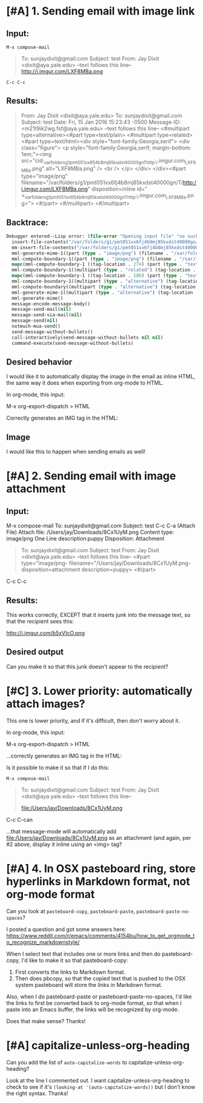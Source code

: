 * [#A] 1. Sending email with image link 

** Input:
~M-x compose-mail~ 

#+BEGIN_QUOTE
To: sunjaydixit@gmail.com 
Subject: test
From: Jay Dixit <dixit@aya.yale.edu>
--text follows this line--
http://i.imgur.com/LXF8MBa.png 

#+END_QUOTE

~C-c C-c~ 

** Results: 
#+BEGIN_QUOTE
From: Jay Dixit <dixit@aya.yale.edu>
To: sunjaydixit@gmail.com 
Subject: test
Date: Fri, 15 Jan 2016 15:23:43 -0500
Message-ID: <m21t9ik2wg.fsf@aya.yale.edu>
--text follows this line--
<#multipart type=alternative><#part type=text/plain>[[http://i.imgur.com/LXF8MBa.png]] 
<#multipart type=related><#part type=text/html><div style="font-family:Georgia,serif">
<div class="figure">
<p style="font-family:Georgia,serif; margin-bottom: 1em;"><img src="cid:_var_folders_g1_pmt051xx6fj4b8mj85kxdst40000gn_T_http:_i.imgur.com_LXF8MBa.png" alt="LXF8MBa.png" /> <br  />
</p>
</div>
</div><#part type="image/png" filename="/var/folders/g1/pmt051xx6fj4b8mj85kxdst40000gn/T/http:/i.imgur.com/LXF8MBa.png" disposition=inline id="<_var_folders_g1_pmt051xx6fj4b8mj85kxdst40000gn_T_http:_i.imgur.com_LXF8MBa.png>">
<#/part>
<#/multipart>
<#/multipart>

#+END_QUOTE

** Backtrace: 

#+BEGIN_SRC emacs-lisp
Debugger entered--Lisp error: (file-error "Opening input file" "no such file or directory" "/var/folders/g1/pmt051xx6fj4b8mj85kxdst40000gn/T/http:/i.imgur.com/erkff32.png")
  insert-file-contents("/var/folders/g1/pmt051xx6fj4b8mj85kxdst40000gn/T/http:/i.imgur.com/erkff32.png" nil nil nil nil)
  mm-insert-file-contents("/var/folders/g1/pmt051xx6fj4b8mj85kxdst40000gn/T/http:/i.imgur.com/erkff32.png" nil nil nil nil t)
  mml-generate-mime-1((part (type . "image/png") (filename . "/var/folders/g1/pmt051xx6fj4b8mj85kxdst40000gn/T/http:/i.imgur.com/erkff32.png") (disposition . "inline") (id . "<_var_folders_g1_pmt051xx6fj4b8mj85kxdst40000gn_T_http:_i.imgur.com_erkff32.png>") (tag-location . 581) (contents . "")))
  mml-compute-boundary-1((part (type . "image/png") (filename . "/var/folders/g1/pmt051xx6fj4b8mj85kxdst40000gn/T/http:/i.imgur.com/erkff32.png") (disposition . "inline") (id . "<_var_folders_g1_pmt051xx6fj4b8mj85kxdst40000gn_T_http:_i.imgur.com_erkff32.png>") (tag-location . 581) (contents . "")))
  mapc(mml-compute-boundary-1 ((tag-location . 274) (part (type . "text/html") (tag-location . 299) (contents . "<div style=\"font-family:Georgia,serif\">\n<div class=\"figure\">\n<p style=\"font-family:Georgia,serif; margin-bottom: 1em;\"><img src=\"cid:_var_folders_g1_pmt051xx6fj4b8mj85kxdst40000gn_T_http:_i.imgur.com_erkff32.png\" alt=\"erkff32.png\" /> <br  />\n</p>\n</div>\n</div>")) (part (type . "image/png") (filename . "/var/folders/g1/pmt051xx6fj4b8mj85kxdst40000gn/T/http:/i.imgur.com/erkff32.png") (disposition . "inline") (id . "<_var_folders_g1_pmt051xx6fj4b8mj85kxdst40000gn_T_http:_i.imgur.com_erkff32.png>") (tag-location . 581) (contents . ""))))
  mml-compute-boundary-1((multipart (type . "related") (tag-location . 274) (part (type . "text/html") (tag-location . 299) (contents . "<div style=\"font-family:Georgia,serif\">\n<div class=\"figure\">\n<p style=\"font-family:Georgia,serif; margin-bottom: 1em;\"><img src=\"cid:_var_folders_g1_pmt051xx6fj4b8mj85kxdst40000gn_T_http:_i.imgur.com_erkff32.png\" alt=\"erkff32.png\" /> <br  />\n</p>\n</div>\n</div>")) (part (type . "image/png") (filename . "/var/folders/g1/pmt051xx6fj4b8mj85kxdst40000gn/T/http:/i.imgur.com/erkff32.png") (disposition . "inline") (id . "<_var_folders_g1_pmt051xx6fj4b8mj85kxdst40000gn_T_http:_i.imgur.com_erkff32.png>") (tag-location . 581) (contents . ""))))
  mapc(mml-compute-boundary-1 ((tag-location . 186) (part (type . "text/plain") (tag-location . 215) (contents . "[[http://i.imgur.com/erkff32.png]] \n")) (multipart (type . "related") (tag-location . 274) (part (type . "text/html") (tag-location . 299) (contents . "<div style=\"font-family:Georgia,serif\">\n<div class=\"figure\">\n<p style=\"font-family:Georgia,serif; margin-bottom: 1em;\"><img src=\"cid:_var_folders_g1_pmt051xx6fj4b8mj85kxdst40000gn_T_http:_i.imgur.com_erkff32.png\" alt=\"erkff32.png\" /> <br  />\n</p>\n</div>\n</div>")) (part (type . "image/png") (filename . "/var/folders/g1/pmt051xx6fj4b8mj85kxdst40000gn/T/http:/i.imgur.com/erkff32.png") (disposition . "inline") (id . "<_var_folders_g1_pmt051xx6fj4b8mj85kxdst40000gn_T_http:_i.imgur.com_erkff32.png>") (tag-location . 581) (contents . "")))))
  mml-compute-boundary-1((multipart (type . "alternative") (tag-location . 186) (part (type . "text/plain") (tag-location . 215) (contents . "[[http://i.imgur.com/erkff32.png]] \n")) (multipart (type . "related") (tag-location . 274) (part (type . "text/html") (tag-location . 299) (contents . "<div style=\"font-family:Georgia,serif\">\n<div class=\"figure\">\n<p style=\"font-family:Georgia,serif; margin-bottom: 1em;\"><img src=\"cid:_var_folders_g1_pmt051xx6fj4b8mj85kxdst40000gn_T_http:_i.imgur.com_erkff32.png\" alt=\"erkff32.png\" /> <br  />\n</p>\n</div>\n</div>")) (part (type . "image/png") (filename . "/var/folders/g1/pmt051xx6fj4b8mj85kxdst40000gn/T/http:/i.imgur.com/erkff32.png") (disposition . "inline") (id . "<_var_folders_g1_pmt051xx6fj4b8mj85kxdst40000gn_T_http:_i.imgur.com_erkff32.png>") (tag-location . 581) (contents . "")))))
  mml-compute-boundary((multipart (type . "alternative") (tag-location . 186) (part (type . "text/plain") (tag-location . 215) (contents . "[[http://i.imgur.com/erkff32.png]] \n")) (multipart (type . "related") (tag-location . 274) (part (type . "text/html") (tag-location . 299) (contents . "<div style=\"font-family:Georgia,serif\">\n<div class=\"figure\">\n<p style=\"font-family:Georgia,serif; margin-bottom: 1em;\"><img src=\"cid:_var_folders_g1_pmt051xx6fj4b8mj85kxdst40000gn_T_http:_i.imgur.com_erkff32.png\" alt=\"erkff32.png\" /> <br  />\n</p>\n</div>\n</div>")) (part (type . "image/png") (filename . "/var/folders/g1/pmt051xx6fj4b8mj85kxdst40000gn/T/http:/i.imgur.com/erkff32.png") (disposition . "inline") (id . "<_var_folders_g1_pmt051xx6fj4b8mj85kxdst40000gn_T_http:_i.imgur.com_erkff32.png>") (tag-location . 581) (contents . "")))))
  mml-generate-mime-1((multipart (type . "alternative") (tag-location . 186) (part (type . "text/plain") (tag-location . 215) (contents . "[[http://i.imgur.com/erkff32.png]] \n")) (multipart (type . "related") (tag-location . 274) (part (type . "text/html") (tag-location . 299) (contents . "<div style=\"font-family:Georgia,serif\">\n<div class=\"figure\">\n<p style=\"font-family:Georgia,serif; margin-bottom: 1em;\"><img src=\"cid:_var_folders_g1_pmt051xx6fj4b8mj85kxdst40000gn_T_http:_i.imgur.com_erkff32.png\" alt=\"erkff32.png\" /> <br  />\n</p>\n</div>\n</div>")) (part (type . "image/png") (filename . "/var/folders/g1/pmt051xx6fj4b8mj85kxdst40000gn/T/http:/i.imgur.com/erkff32.png") (disposition . "inline") (id . "<_var_folders_g1_pmt051xx6fj4b8mj85kxdst40000gn_T_http:_i.imgur.com_erkff32.png>") (tag-location . 581) (contents . "")))))
  mml-generate-mime()
  message-encode-message-body()
  message-send-mail(nil)
  message-send-via-mail(nil)
  message-send(nil)
  notmuch-mua-send()
  send-message-without-bullets()
  call-interactively(send-message-without-bullets nil nil)
  command-execute(send-message-without-bullets) 
#+END_SRC


** Desired behavior 
I would like it to automatically display the image in the email as inline HTML, the same way it does when exporting from org-mode to HTML.

In org-mode, this input:

#+BEGIN_QUOTE
    * Image 
    http://i.imgur.com/erkff32.png 
#+END_QUOTE

M-x org-export-dispatch > HTML 

Correctly generates an IMG tag in the HTML: 

#+BEGIN_HTML
<?xml version="1.0" encoding="utf-8"?>
<!DOCTYPE html PUBLIC "-//W3C//DTD XHTML 1.0 Strict//EN"
"http://www.w3.org/TR/xhtml1/DTD/xhtml1-strict.dtd">
<html xmlns="http://www.w3.org/1999/xhtml" lang="en" xml:lang="en">
<head>
<meta  http-equiv="Content-Type" content="text/html;charset=utf-8" />
<meta  name="viewport" content="width=device-width, initial-scale=1" />
<title></title>
<meta  name="generator" content="Org-mode" />
<meta  name="author" content="Jay Dixit" />
<link rel='stylesheet' type='text/css' href='/Users/jay/Dropbox/web-design/custom-css/email.css' />
</head>
<body>
<div id="content">
<div id="outline-container-orgheadline1" class="outline-2">
<h2 id="orgheadline1">Image</h2>
<div class="outline-text-2" id="text-orgheadline1">

<div class="figure">
<p><img src="http://i.imgur.com/erkff32.png" alt="erkff32.png" /> 
</p>
</div>
</div>
</div>
</div>
</body>
</html> 
#+END_HTML 

I would like this to happen when sending emails as well! 

* [#A] 2. Sending email with image attachment 
** Input:
M-x compose-mail
To: sunjaydixit@gmail.com 
Subject: test
C-c C-a (Attach File)
Attach file: /Users/jay/Downloads/8Cx1UyM.png 
Content type: image/png
One Line description:puppy
Disposition: Attachment 

#+BEGIN_QUOTE
To: sunjaydixit@gmail.com 
Subject: test
From: Jay Dixit <dixit@aya.yale.edu>
--text follows this line--
<#part type="image/png- filename="/Users/jay/Downloads/8Cx1UyM.png- disposition=attachment description=puppy>
<#/part> 
#+END_QUOTE


C-c C-c 
 
** Results:
This works correctly, EXCEPT that it inserts junk into the message text, so that the recipient sees this:

http://i.imgur.com/b5xVIcO.png 

** Desired output 
Can you make it so that this junk doesn't appear to the recipient? 

* [#C] 3. Lower priority: automatically attach images?
This one is lower priority, and if it's difficult, then don't worry about it. 

In org-mode, this input:

#+BEGIN_QUOTE
    * Image 
    file:/Users/jay/Downloads/8Cx1UyM.png 

#+END_QUOTE

M-x org-export-dispatch > HTML 

...correctly generates an IMG tag in the HTML: 

#+BEGIN_HTML
<div class="figure">
<p><img src="file:///Users/jay/Downloads/8Cx1UyM.png" alt="8Cx1UyM.png" /> 
</p>
</div> 
#+END_HTML 

Is it possible to make it so that if I do this:

~M-x compose-mail~ 

#+BEGIN_QUOTE
To: sunjaydixit@gmail.com 
Subject: test
From: Jay Dixit <dixit@aya.yale.edu>
--text follows this line--

file:/Users/jay/Downloads/8Cx1UyM.png 
#+END_QUOTE

C-c C-can 

...that message-mode will automatically add file:/Users/jay/Downloads/8Cx1UyM.png as an attachment (and again, per #2 above, display it inline using an <img> tag?

* [#A] 4. In OSX pasteboard ring, store hyperlinks in Markdown format, not org-mode format 
Can you look at ~pasteboard-copy~, ~pasteboard-paste~, ~pasteboard-paste-no-spaces~? 

I posted a question and got some answers here:
https://www.reddit.com/r/emacs/comments/4154bu/how_to_get_orgmode_to_recognize_markdownstyle/ 

When I select text that includes one or more links and then do pasteboard-copy, I'd like to make it so that pasteboard-copy:

1. First converts the links to Markdown format.
2. Then does pbcopy, so that the copied text that is pushed to the OSX system pasteboard will store the links in Markdown format.

Also, when I do pasteboard-paste or pasteboard-paste-no-spaces, I'd like the links to first be converted back to org-mode format, so that when I paste into an Emacs buffer, the links will be recognized by org-mode. 

Does that make sense? Thanks! 


* [#A] capitalize-unless-org-heading 
Can you add the list of ~auto-capitalize-words~ to capitalize-unless-org-heading? 

Look at the line I commented out. I want capitalize-unless-org-heading to check to see if it's ~(looking-at '(auto-capitalize-words))~ but I don't know the right syntax. Thanks!

